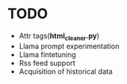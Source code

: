 * TODO
- Attr tags(*html_cleaner.py*)
- Llama prompt experimentation
- Llama fintetuning
- Rss feed support
- Acquisition of historical data
